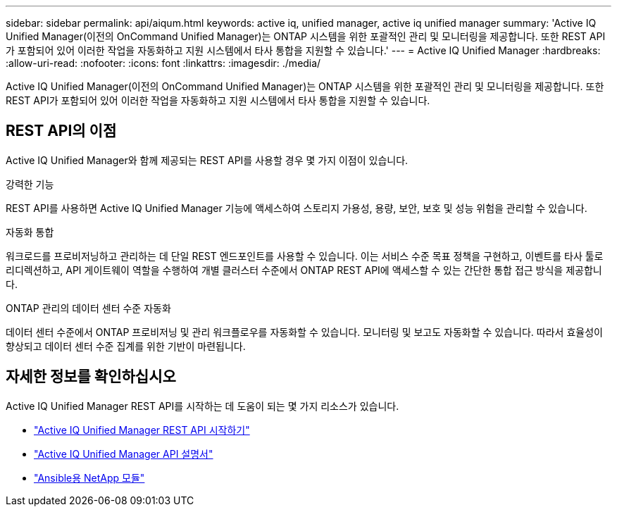 ---
sidebar: sidebar 
permalink: api/aiqum.html 
keywords: active iq, unified manager, active iq unified manager 
summary: 'Active IQ Unified Manager(이전의 OnCommand Unified Manager)는 ONTAP 시스템을 위한 포괄적인 관리 및 모니터링을 제공합니다. 또한 REST API가 포함되어 있어 이러한 작업을 자동화하고 지원 시스템에서 타사 통합을 지원할 수 있습니다.' 
---
= Active IQ Unified Manager
:hardbreaks:
:allow-uri-read: 
:nofooter: 
:icons: font
:linkattrs: 
:imagesdir: ./media/


[role="lead"]
Active IQ Unified Manager(이전의 OnCommand Unified Manager)는 ONTAP 시스템을 위한 포괄적인 관리 및 모니터링을 제공합니다. 또한 REST API가 포함되어 있어 이러한 작업을 자동화하고 지원 시스템에서 타사 통합을 지원할 수 있습니다.



== REST API의 이점

Active IQ Unified Manager와 함께 제공되는 REST API를 사용할 경우 몇 가지 이점이 있습니다.

.강력한 기능
REST API를 사용하면 Active IQ Unified Manager 기능에 액세스하여 스토리지 가용성, 용량, 보안, 보호 및 성능 위험을 관리할 수 있습니다.

.자동화 통합
워크로드를 프로비저닝하고 관리하는 데 단일 REST 엔드포인트를 사용할 수 있습니다. 이는 서비스 수준 목표 정책을 구현하고, 이벤트를 타사 툴로 리디렉션하고, API 게이트웨이 역할을 수행하여 개별 클러스터 수준에서 ONTAP REST API에 액세스할 수 있는 간단한 통합 접근 방식을 제공합니다.

.ONTAP 관리의 데이터 센터 수준 자동화
데이터 센터 수준에서 ONTAP 프로비저닝 및 관리 워크플로우를 자동화할 수 있습니다. 모니터링 및 보고도 자동화할 수 있습니다. 따라서 효율성이 향상되고 데이터 센터 수준 집계를 위한 기반이 마련됩니다.



== 자세한 정보를 확인하십시오

Active IQ Unified Manager REST API를 시작하는 데 도움이 되는 몇 가지 리소스가 있습니다.

* https://docs.netapp.com/us-en/active-iq-unified-manager/api-automation/concept_get_started_with_um_apis.html["Active IQ Unified Manager REST API 시작하기"^]
* https://library.netapp.com/ecmdocs/ECMLP2876865/html/index.html["Active IQ Unified Manager API 설명서"^]
* https://github.com/NetApp/Ansible-with-Active-IQ-Unified-Manager["Ansible용 NetApp 모듈"^]

